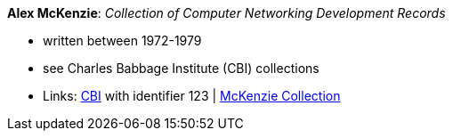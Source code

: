 *Alex McKenzie*: _Collection of Computer Networking Development Records_

* written between 1972-1979
* see Charles Babbage Institute (CBI) collections
* Links:
    link:http://www.cbi.umn.edu/collections/archmss.html[CBI] with identifier 123 | 
    link:https://archives.lib.umn.edu/repositories/3/resources/242[McKenzie Collection]

